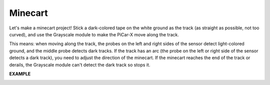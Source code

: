 Minecart
=====================

Let's make a minecart project! Stick a dark-colored tape on the white ground as the 
track (as straight as possible, not too curved), and use the Grayscale module to 
make the PiCar-X move along the track.

This means: when moving along the track, the probes on the left and right sides of 
the sensor detect light-colored ground, and the middle probe detects dark tracks.
If the track has an arc (the probe on the left or right side of the sensor detects a dark 
track), you need to adjust the direction of the minecart.
If the minecart reaches the end of the track or derails, the Grayscale module can't detect the 
dark track so stops it.

**EXAMPLE**

.. image:: img/block/sp210512_170342.png

.. image:: img/block/sp210512_171425.png

.. image:: img/block/sp210512_171454.png